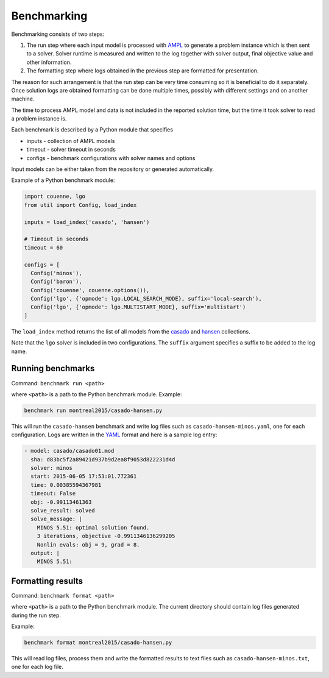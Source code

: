 Benchmarking
============

Benchmarking consists of two steps:

1. The run step where each input model is processed with AMPL_ to generate
   a problem instance which is then sent to a solver. Solver runtime is
   measured and written to the log together with solver output, final
   objective value and other information.

2. The formatting step where logs obtained in the previous step are formatted
   for presentation.

.. _AMPL: http://www.ampl.com/
   
The reason for such arrangement is that the run step can be very time
consuming so it is beneficial to do it separately. Once solution logs are
obtained formatting can be done multiple times, possibly with different
settings and on another machine.

The time to process AMPL model and data is not included in the reported
solution time, but the time it took solver to read a problem instance is.

Each benchmark is described by a Python module that specifies

* inputs - collection of AMPL models
* timeout - solver timeout in seconds
* configs - benchmark configurations with solver names and options

Input models can be either taken from the repository or generated
automatically.

Example of a Python benchmark module:

.. code:: python

  import couenne, lgo
  from util import Config, load_index

  inputs = load_index('casado', 'hansen')

  # Timeout in seconds
  timeout = 60

  configs = [
    Config('minos'),
    Config('baron'),
    Config('couenne', couenne.options()),
    Config('lgo', {'opmode': lgo.LOCAL_SEARCH_MODE}, suffix='local-search'),
    Config('lgo', {'opmode': lgo.MULTISTART_MODE}, suffix='multistart')
  ]

The ``load_index`` method returns the list of all models from the casado_
and hansen_ collections.

.. _casado: https://github.com/ampl/global-optimization/tree/master/casado
.. _hansen: https://github.com/ampl/global-optimization/tree/master/hansen

Note that the ``lgo`` solver is included in two configurations.
The ``suffix`` argument specifies a suffix to be added to the log name.

Running benchmarks
------------------

Command: ``benchmark run <path>``

where ``<path>`` is a path to the Python benchmark module. Example:

.. code::

  benchmark run montreal2015/casado-hansen.py

This will run the ``casado-hansen`` benchmark and write log files such as
``casado-hansen-minos.yaml``, one for each configuration. Logs are written in
the YAML_ format and here is a sample log entry:

.. code:: yaml

  - model: casado/casado01.mod
    sha: d83bc5f2a89421d937b9d2ea8f9053d822231d4d
    solver: minos
    start: 2015-06-05 17:53:01.772361
    time: 0.00385594367981
    timeout: False
    obj: -0.99113461363
    solve_result: solved
    solve_message: |
      MINOS 5.51: optimal solution found.
      3 iterations, objective -0.9911346136299205
      Nonlin evals: obj = 9, grad = 8.
    output: |
      MINOS 5.51: 

.. _YAML: http://yaml.org/

Formatting results
------------------

Command: ``benchmark format <path>``

where ``<path>`` is a path to the Python benchmark module. The current directory
should contain log files generated during the run step.

Example:

.. code::

  benchmark format montreal2015/casado-hansen.py

This will read log files, process them and write the formatted results to text
files such as ``casado-hansen-minos.txt``, one for each log file.
